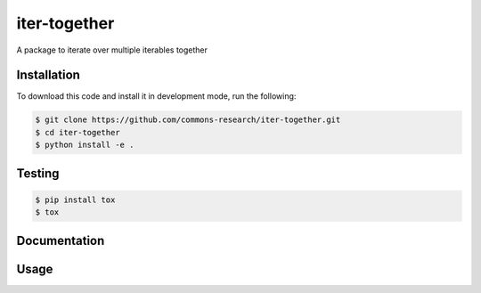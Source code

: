 iter-together
================

A package to iterate over multiple iterables together


Installation
------------

To download this code and install it in development mode, run the following:

.. code-block:: bash

    $ git clone https://github.com/commons-research/iter-together.git
    $ cd iter-together
    $ python install -e .


Testing
-------

.. code-block:: bash

    $ pip install tox
    $ tox

Documentation
-------------

Usage
-----
